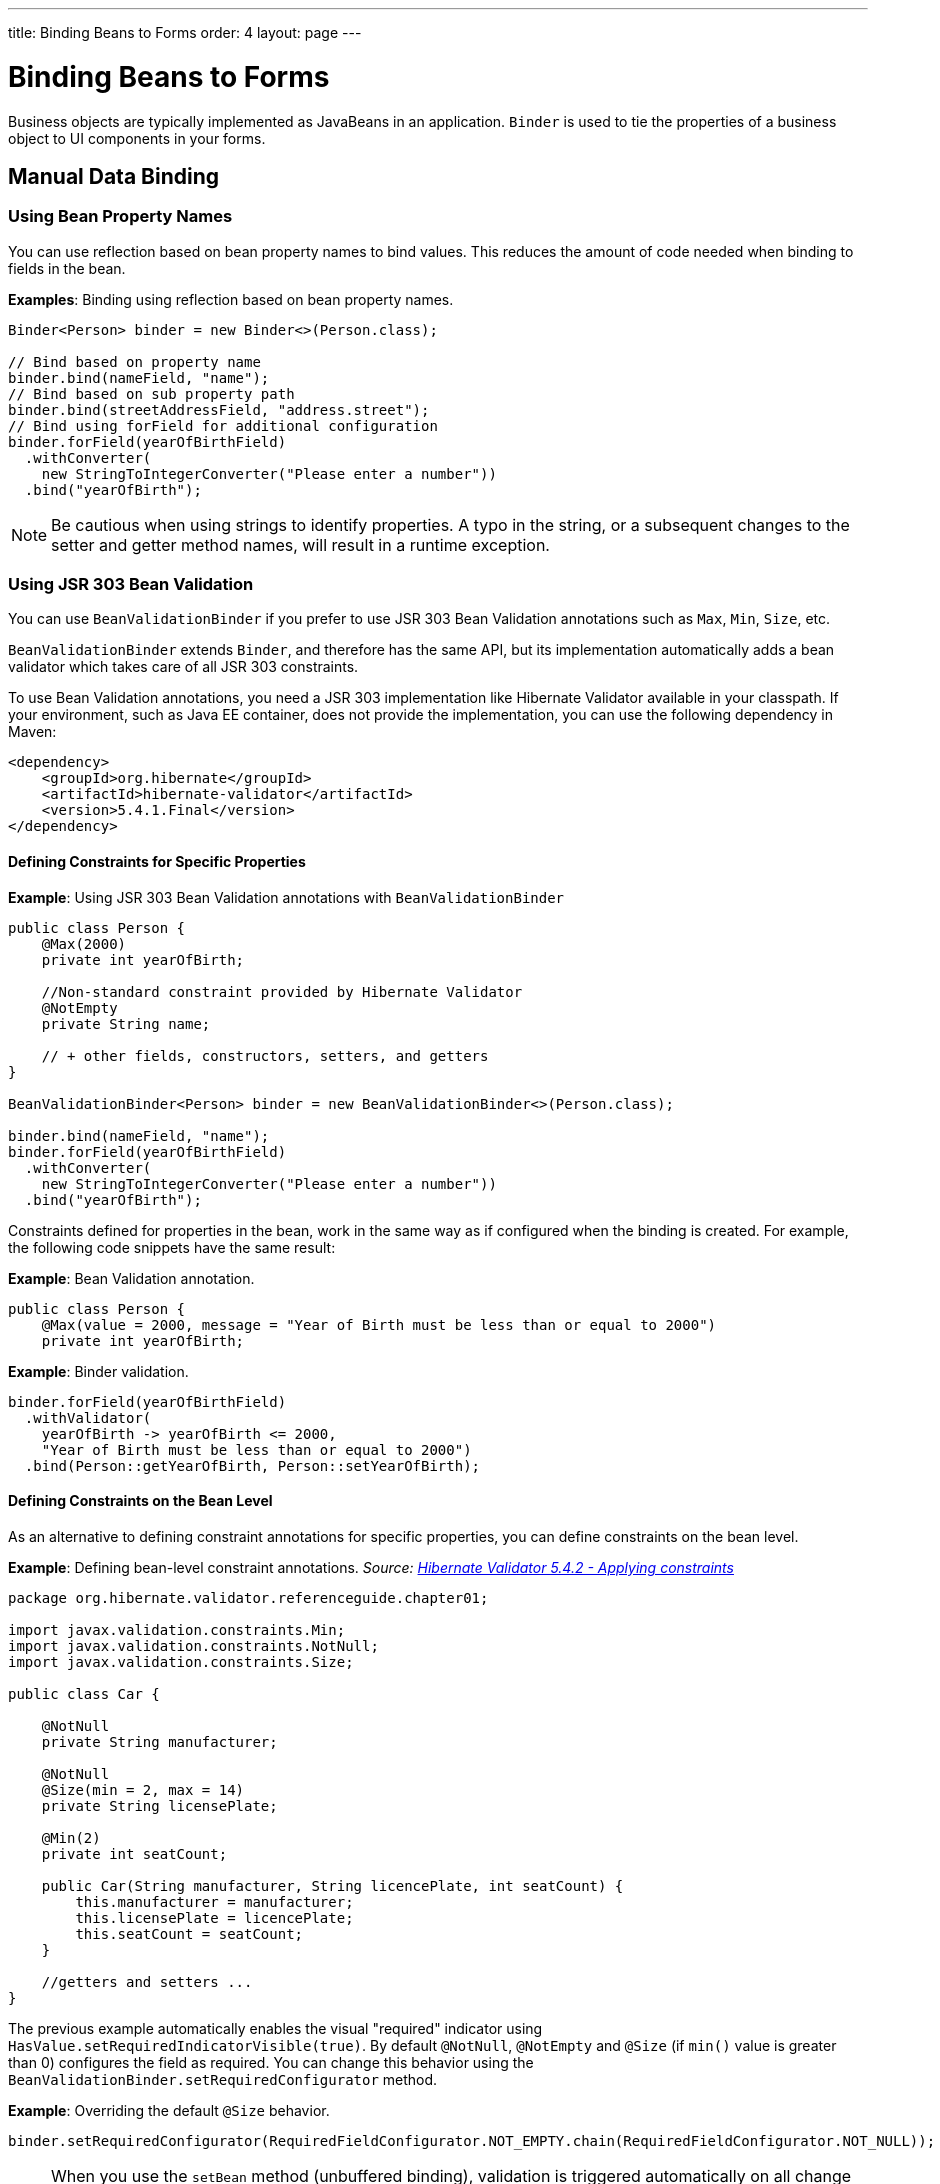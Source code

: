 ---
title: Binding Beans to Forms
order: 4
layout: page
---

= Binding Beans to Forms

Business objects are typically implemented as JavaBeans in an application. `Binder` is used to tie the properties of a business object to UI components in your forms.

== Manual Data Binding

=== Using Bean Property Names

You can use reflection based on bean property names to bind values. This reduces the amount of code needed when binding to fields in the bean.

*Examples*: Binding using reflection based on bean property names.

[source, java]
----
Binder<Person> binder = new Binder<>(Person.class);

// Bind based on property name
binder.bind(nameField, "name");
// Bind based on sub property path
binder.bind(streetAddressField, "address.street");
// Bind using forField for additional configuration
binder.forField(yearOfBirthField)
  .withConverter(
    new StringToIntegerConverter("Please enter a number"))
  .bind("yearOfBirth");
----

[NOTE]
Be cautious when using strings to identify properties. A typo in the string, or a subsequent changes to the setter and getter method names, will result in a runtime exception.

=== Using JSR 303 Bean Validation

You can use `BeanValidationBinder` if you prefer to use JSR 303 Bean Validation annotations such as `Max`, `Min`, `Size`, etc.

`BeanValidationBinder` extends `Binder`, and therefore has the same API, but its implementation automatically adds a bean validator which takes care of all JSR 303 constraints.

To use Bean Validation annotations, you need a JSR 303 implementation like Hibernate Validator available in your classpath. If your environment, such as Java EE container, does not provide the implementation, you can use the following dependency in Maven:

[source, xml]
----
<dependency>
    <groupId>org.hibernate</groupId>
    <artifactId>hibernate-validator</artifactId>
    <version>5.4.1.Final</version>
</dependency>
----

==== Defining Constraints for Specific Properties

*Example*: Using JSR 303 Bean Validation annotations with `BeanValidationBinder`

[source, java]
----
public class Person {
    @Max(2000)
    private int yearOfBirth;

    //Non-standard constraint provided by Hibernate Validator
    @NotEmpty
    private String name;

    // + other fields, constructors, setters, and getters
}

BeanValidationBinder<Person> binder = new BeanValidationBinder<>(Person.class);

binder.bind(nameField, "name");
binder.forField(yearOfBirthField)
  .withConverter(
    new StringToIntegerConverter("Please enter a number"))
  .bind("yearOfBirth");
----

Constraints defined for properties in the bean, work in the same way as if configured when the binding is created. For example, the following code snippets have the same result:

*Example*: Bean Validation annotation.

[source, java]
----
public class Person {
    @Max(value = 2000, message = "Year of Birth must be less than or equal to 2000")
    private int yearOfBirth;
----
*Example*: Binder validation.

[source, java]
----
binder.forField(yearOfBirthField)
  .withValidator(
    yearOfBirth -> yearOfBirth <= 2000,
    "Year of Birth must be less than or equal to 2000")
  .bind(Person::getYearOfBirth, Person::setYearOfBirth);
----

==== Defining Constraints on the Bean Level

// The original text was difficult to understand. I copied this code example from the Hibernate docs and referenced them as the source. The original text just linked to the example. We could leave it like this or amend the code. I'm very unsure about the explanation here.   

As an alternative to defining constraint annotations for specific properties, you can define constraints on the bean level.

*Example*: Defining bean-level constraint annotations. _Source: https://docs.jboss.org/hibernate/validator/5.4/reference/en-US/html_single/#validator-gettingstarted-createmodel[Hibernate Validator 5.4.2 - Applying constraints]_

[source, java]
----
package org.hibernate.validator.referenceguide.chapter01;

import javax.validation.constraints.Min;
import javax.validation.constraints.NotNull;
import javax.validation.constraints.Size;

public class Car {

    @NotNull
    private String manufacturer;

    @NotNull
    @Size(min = 2, max = 14)
    private String licensePlate;

    @Min(2)
    private int seatCount;

    public Car(String manufacturer, String licencePlate, int seatCount) {
        this.manufacturer = manufacturer;
        this.licensePlate = licencePlate;
        this.seatCount = seatCount;
    }

    //getters and setters ...
}
----

The previous example automatically enables the visual "required" indicator using `HasValue.setRequiredIndicatorVisible(true)`. By default `@NotNull`, `@NotEmpty` and `@Size` (if `min()` value is greater than 0) configures the field as required. You can change this behavior using the `BeanValidationBinder.setRequiredConfigurator` method.

*Example*: Overriding the default `@Size` behavior. 

[source, java]
----
binder.setRequiredConfigurator(RequiredFieldConfigurator.NOT_EMPTY.chain(RequiredFieldConfigurator.NOT_NULL));
----

[NOTE]
When you use the `setBean` method (unbuffered binding), validation is triggered automatically on all change events. When you use the `readBean` and `writeBean` methods (unbuffered binding), validation is only triggered automatically when calling `writeBean`. You can trigger it manually at any time by calling `validate()` on the `Binder`, for example in a `ValueChange` handler.

Validation errors resulting from bean-level validation may not be directly associated with a field component in the UI. For this reason, `Binder` may not know where to display the messages. You can overcome this, by defining a `Label` for status messages that are not related to specific fields. This is similar to the `withStatusLabel` method that is used to define where messages for a specific binding should be displayed.

*Example*: Defining a `formStatusLabel`.

[source, java]
----
Label formStatusLabel = new Label();

Binder<Person> binder = new Binder<>(Person.class);

binder.setStatusLabel(formStatusLabel);

// Continue by binding fields
----

You can also define a status handler for custom status handling.

*Example*: Defining a custom status handler. 

[source, java]
----
BinderValidationStatusHandler<Person> defaultHandler = binder
                .getValidationStatusHandler();

binder.setValidationStatusHandler(status -> {
    // create an error message on failed bean-level validations
    List<ValidationResult> errors = status
            .getBeanValidationErrors();

    // collect all bean-level error messages into a single string,
    // separate each message with a <br> tag
    String errorMessage = errors.stream()
            .map(ValidationResult::getErrorMessage)
            // sanitize the individual error strings to avoid code
            // injection
            // since we are displaying the resulting string as HTML
            .map(errorString -> Jsoup.clean(errorString,
                    Whitelist.simpleText()))
            .collect(Collectors.joining("<br>"));

    // finally, display all bean-level validation errors in a single
    // label
    formStatusLabel.getElement().setProperty("innerHTML", errorMessage);
    setVisible(formStatusLabel, !errorMessage.isEmpty());

    // Let the default handler show messages for each field
    defaultHandler.statusChange(status);
});
----

== Automatic Data Binding

The `bindInstanceFields` method facilitates automatic data binding. 

UI fields are typically defined as members of a UI Java class. This allows you to access the fields easily using the different methods made available by the class. In this scenario, binding the fields is also simple, because when you pass the object to the UI class, the `bindInstanceFields` method matches the fields of the object to the properties of the related business object, based on their names.

*Example*: Using the `bindInstanceFields` method to bind all fields in a UI class.

[source, java]
----
public class MyForm extends VerticalLayout {
    private TextField firstName = new TextField("First name");
    private TextField lastName = new TextField("Last name");
    private ComboBox<Gender> gender = new ComboBox<>("Gender");

    public MyForm() {
        Binder<Person> binder = new Binder<>(Person.class);
        binder.bindInstanceFields(this);
    }
}
----

* This binds the `firstName` text field to the "firstName" property in the item,
`lastName` text field to the “lastName” property, and the `gender` combo box to the “gender” property.

Without this method, it would be necessary to bind each field separately. 

*Example*: Binding each field separately. 

[source, java]
----
binder.forField(firstName)
    .bind(Person::getFirstName, Person::setFirstName);
binder.forField(lastName)
    .bind(Person::getLastName, Person::setLastName);
binder.forField(gender)
    .bind(Person::getGender, Person::setGender);
----

=== Specifying Property Names

The `bindInstanceFields` method processes all Java member fields with a type that extends `HasValue` (such as `TextField`) that can be mapped to a property name. 

If the field name does not match the corresponding property name in the business object, you  can use the `@PropertyId` annotation to specify the property name. 

*Example*: Using the `@PropertyId` annotation to specify the "sex" property for the `gender` field. 

[source, java]
----
@PropertyId("sex")
private ComboBox<Gender> gender = new ComboBox<>("Gender");
----

=== Converting Value Types

The `bindInstanceFields` method does not automatically add a converter to the binding. For this reason, if the value type of the field does not match the property type, it may not be possible to automatically bind a field to its corresponding property. For example, an "age” `TextField` (with a String value type), and an “age” property in the `Person` class (with an Integer property type), will throw an `IllegalStateException` when calling `bindInstanceFields`. 

You can prevent this exception by manually specifying a converter before calling the `bindInstanceFields` method.

*Example*: Manually specifying `StringToIntegerConverter` before calling the `bindInstanceFields` method. 

[source, java]
----
TextField yearOfBirthField = new TextField("Year of birth");

binder.forField(yearOfBirthField)
.withConverter(
       new StringToIntegerConverter("Must enter a number"))
.bind(Person::getYearOfBirth, Person::setYearOfBirth);

binder.bindInstanceFields(this);

----

=== Validating Fields

The `bindInstanceFields` method does not support validation. If you want to add validation, use `BeanValidationBinder` instead of the `bindInstanceFields` method.
